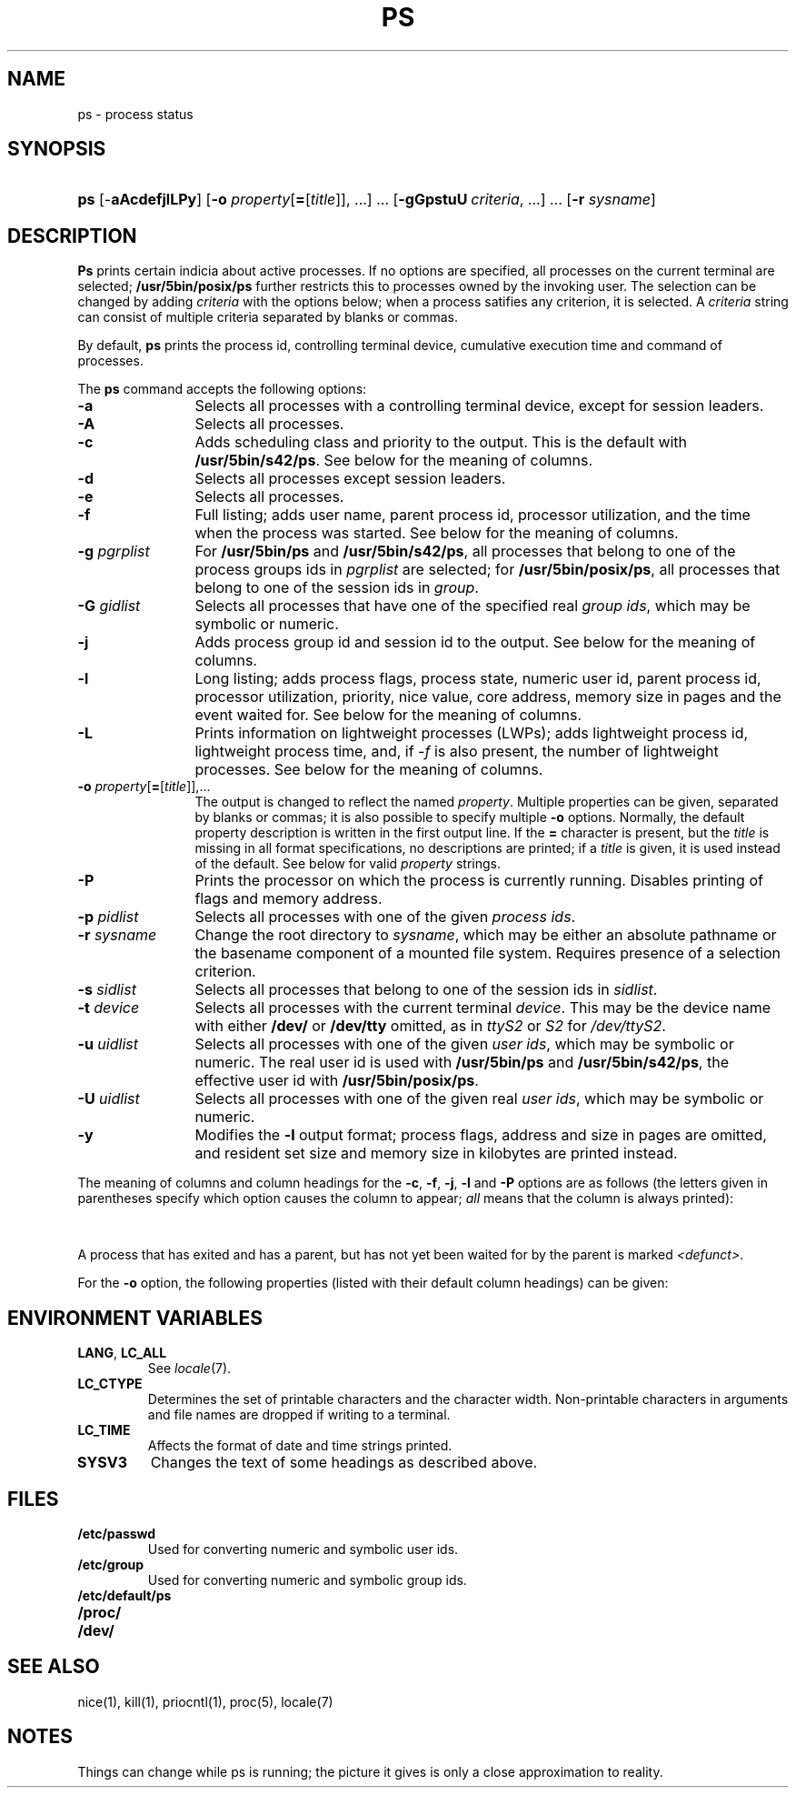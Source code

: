 '\" t
.\" Sccsid @(#)ps.1	1.39 (gritter) 9/25/04
.\" Parts taken from ps(1), Unix 7th edition:
.\" Copyright(C) Caldera International Inc. 2001-2002. All rights reserved.
.\"
.\" Redistribution and use in source and binary forms, with or without
.\" modification, are permitted provided that the following conditions
.\" are met:
.\"   Redistributions of source code and documentation must retain the
.\"    above copyright notice, this list of conditions and the following
.\"    disclaimer.
.\"   Redistributions in binary form must reproduce the above copyright
.\"    notice, this list of conditions and the following disclaimer in the
.\"    documentation and/or other materials provided with the distribution.
.\"   All advertising materials mentioning features or use of this software
.\"    must display the following acknowledgement:
.\"      This product includes software developed or owned by Caldera
.\"      International, Inc.
.\"   Neither the name of Caldera International, Inc. nor the names of
.\"    other contributors may be used to endorse or promote products
.\"    derived from this software without specific prior written permission.
.\"
.\" USE OF THE SOFTWARE PROVIDED FOR UNDER THIS LICENSE BY CALDERA
.\" INTERNATIONAL, INC. AND CONTRIBUTORS ``AS IS'' AND ANY EXPRESS OR
.\" IMPLIED WARRANTIES, INCLUDING, BUT NOT LIMITED TO, THE IMPLIED
.\" WARRANTIES OF MERCHANTABILITY AND FITNESS FOR A PARTICULAR PURPOSE
.\" ARE DISCLAIMED. IN NO EVENT SHALL CALDERA INTERNATIONAL, INC. BE
.\" LIABLE FOR ANY DIRECT, INDIRECT INCIDENTAL, SPECIAL, EXEMPLARY, OR
.\" CONSEQUENTIAL DAMAGES (INCLUDING, BUT NOT LIMITED TO, PROCUREMENT OF
.\" SUBSTITUTE GOODS OR SERVICES; LOSS OF USE, DATA, OR PROFITS; OR
.\" BUSINESS INTERRUPTION) HOWEVER CAUSED AND ON ANY THEORY OF LIABILITY,
.\" WHETHER IN CONTRACT, STRICT LIABILITY, OR TORT (INCLUDING NEGLIGENCE
.\" OR OTHERWISE) ARISING IN ANY WAY OUT OF THE USE OF THIS SOFTWARE,
.\" EVEN IF ADVISED OF THE POSSIBILITY OF SUCH DAMAGE.
.TH PS 1 "9/25/04" "Heirloom Toolchest" "User Commands"
.SH NAME
ps \- process status
.SH SYNOPSIS
.HP
.ad l
.nh
\fBps\fR [\-\fBaAcdefjlLPy\fR]
[\fB\-o\fI property\fR[\fB=\fR[\fItitle\fR]], ...\fR]\ ...
[\fB\-gGpstuU\fI\ criteria\fR, ...]\ ...
[\fB\-r \fIsysname\fR]
.br
.hy 1
.ad b
.SH DESCRIPTION
.B Ps
prints certain indicia about active processes.
If no options are specified,
all processes on the current terminal are selected;
.B /usr/5bin/posix/ps
further restricts this to processes owned by the invoking user.
The selection can be changed
by adding
.I criteria
with the options below;
when a process satifies any criterion,
it is selected.
A
.I criteria
string can consist
of multiple criteria
separated by blanks or commas.
.PP
By default,
.B ps
prints the process id,
controlling terminal device,
cumulative execution time
and command of processes.
.PP
The
.B ps
command accepts the following options:
.TP 12
.B \-a
Selects all processes with a controlling terminal device,
except for session leaders.
.TP 12
.B \-A
Selects all processes.
.TP 12
.B \-c
Adds scheduling class and priority to the output.
This is the default with
.BR /usr/5bin/s42/ps .
See below for the meaning of columns.
.TP 12
.B \-d
Selects all processes except session leaders.
.TP 12
.B \-e
Selects all processes.
.TP 12
.B \-f
Full listing;
adds user name, parent process id,
processor utilization,
and the time when the process was started.
See below for the meaning of columns.
.TP 12
\fB\-g\fI pgrplist\fR
For
.B /usr/5bin/ps
and
.BR /usr/5bin/s42/ps ,
all processes that belong to one of the process groups ids in
.I pgrplist
are selected;
for
.BR /usr/5bin/posix/ps ,
all processes that belong to one of the session ids in
.IR group .
.TP 12
\fB\-G\fI gidlist\fR
Selects all processes that have one of the specified real \fIgroup ids\fR,
which may be symbolic or numeric.
.TP 12
.B \-j
Adds process group id and session id to the output.
See below for the meaning of columns.
.TP 12
.B \-l
Long listing;
adds process flags, process state,
numeric user id,
parent process id,
processor utilization,
priority, nice value,
core address,
memory size in pages and the event waited for.
See below for the meaning of columns.
.TP
.B \-L
.hw LWPs
Prints information on lightweight processes (LWPs);
adds lightweight process id,
lightweight process time,
and, if \fI\-f\fR is also present,
the number of lightweight processes.
See below for the meaning of columns.
.TP 12
\fB\-o\fI property\fR[\fB=\fR[\fItitle\fR]],...
The output is changed to reflect the named
.IR property .
Multiple properties can be given,
separated by blanks or commas;
it is also possible to specify multiple
.B \-o
options.
Normally, the default property description is
written in the first output line.
If the
.B = 
character is present, but the
.I title
is missing in all format specifications,
no descriptions are printed;
if a
.I title
is given, it is used instead of the default.
See below for valid
.I property
strings.
.TP 12
.B \-P
Prints the processor on which the process is currently running.
Disables printing of flags and memory address.
.TP 12
\fB\-p\fI pidlist\fR
Selects all processes with one of the given \fIprocess ids\fR.
.TP 12
\fB\-r\fI sysname\fR
Change the root directory to
.IR sysname ,
which may be either an absolute pathname
or the basename component of a mounted file system.
Requires presence of a selection criterion.
.TP 12
\fB\-s\fI sidlist\fR
Selects all processes that belong to one of the session ids in
.IR sidlist .
.TP 12
\fB\-t\fI device\fR
Selects all processes with the current terminal
.IR device .
This may be the device name with either
.B /dev/
or
.B /dev/tty
omitted,
as in
.I ttyS2
or
.I S2
for
.IR /dev/ttyS2 .
.TP 12
\fB\-u\fI uidlist\fR
Selects all processes with one of the given \fIuser ids\fR,
which may be symbolic or numeric.
The real user id is used with
.B /usr/5bin/ps
and
.BR /usr/5bin/s42/ps ,
the effective user id with
.BR /usr/5bin/posix/ps .
.TP 12
\fB\-U\fI uidlist\fR
Selects all processes with one of the given real \fIuser ids\fR,
which may be symbolic or numeric.
.TP 12
.B \-y
Modifies the
.B \-l
output format;
process flags, address and size in pages are omitted,
and resident set size
and memory size in kilobytes are printed instead.
.PP
The meaning of columns and column headings
for the
.BR \-c ,
.BR \-f ,
.BR \-j ,
.BR \-l
and
.B \-P
options are as follows
(the letters given in parentheses specify which option
causes the column to appear;
\fIall\fR means that the column is always printed):
.PP
.TS
l2 l2 l s s
l2 l2 l2 l4 l.
F	(l)	T{
Flags associated with the process
(octal and additive):
T}
			01	in core;
			02	system process;
			04	T{
locked in core (e.g. for physical I/O);
T}
			10	being swapped;
			20	being traced by another process.
.T&
l2 l2 l s s
l2 l2 l2 l4 l.
S	(l)	The state of the process:
			O	running on a processor;
			R	runnable (on run queue);
			S	sleeping;
			I	intermediate;
			Z	terminated;
			T	stopped;
			X	allocating memory.
.T&
l2 l2 l s s.
UID	(f,l)	T{
The real user ID of the process owner,
or, for \fB/usr/5bin/posix/ps\fR,
the effective user ID.
With the \fB\-l\fR
option,
a numeric ID is printed,
otherwise the user name.
T}
PID	(all)	T{
The process id of the process;
as in certain cults
it is possible to kill a process
if you know its true name.
T}
PPID	(f,j,l)	The process ID of the parent process.
PGID	(j)	The process group ID of the process.
SID	(j)	The session ID of the process.
LWP	(L)	The lightweight process ID of the process.
NLWP	(fL)	T{
The number of lightweight processes
in the process.
T}
PSR	(P)	T{
The processor on which the process is currently running.
T}
C	(f,l)	Processor utilization for scheduling.
CLS	(c)	Scheduling class.
PRI	(c,l)	T{
Priority.
With \fB\-l\fR, high numbers mean low priority.
With \fB\-c\fR, high numbers mean high priority;
time-sharing processes have priorities below 60;
for real-time processes,
the priority is computed as \fI100 + scheduling priority.\fR
T}
NI	(l)	Nice value, used in priority computation.
ADDR	(l)	The core address of the process.
RSS	(ly)	T{
The amount of memory in kilobytes
currently present in core.
T}
SZ	(l)	T{
The size in pages of the core image of the process.
If the \fB\-y\fR option is also given,
the size is printed in kilobytes.
T}
WCHAN	(l)	T{
The event for which the process is waiting or sleeping;
if blank, the process is running.
T}
.\" Trailing no-break-spaces guarantee a minimum table width for nroff
.\" without restricting troff to select the same.
STIME	(f)	The time when the process was started.\ \ \ \ \ \ 
TTY	(all)	T{
The controlling tty for the process.
T}
TIME	(all)	T{
The cumulative execution time for the process.
T}
LTIME	(L)	T{
The cumulative execution time for the lightweight process.
T}
COMD	(all)	T{
The command name;
with the \fB\-f\fR option,
the command line.
The heading `CMD' is printed
for \fB/usr/5bin/posix/ps\fR;
the heading `COMMAND' is printed
if the \fBSYSV3\fR
environment variable is set
and the \fI\-l\fR option is not present.
T}
.TE
.PP
A process that has exited and has a parent,
but has not yet been waited for by the parent
is marked
.IR <defunct> .
.PP
For the
.B \-o
option, the following properties
(listed with their default column headings)
can be given:
.PP
.TS
lfB2 l2 l.
user	USER	Effective user name.
ruser	RUSER	Real user name.
group	GROUP	Effective group name.
rgroup	RGROUP	Real group name.
pid	PID	Process id.
ppid	PPID	Parent process id.
pgid	PGID	Process group id.
sid	SID	Session id.
class	CLASS	Scheduling class.
pcpu	%CPU	Processor usage in percent.
vsz	VSZ	Memory usage in kilobytes.
nice	NI	Nice value.
etime	ELAPSED	Time elapsed since the process was started.
time	TIME	Cumulative execution time.
tty	TTY	Controlling terminal device.
comm	COMMAND	The first command line argument.
args	COMMAND	Command line arguments separated by spaces.
f	F	Process flags.
s	S	Process state.
c	C	Processor utilization for scheduling.
uid	UID	Numeric effective user id.
ruid	RUID	Numeric real user id.
gid	GID	Numeric effective group id.
rgid	RGID	Numeric real group id.
pri	PRI	Priority; high numbers mean high priority.
opri	PRI	Priority; high numbers mean low priority.
psr	PSR	Processor.
addr	ADDR	Core address.
osz	SZ	Memory size in pages.
wchan	WCHAN	Event for which the process is waiting.
stime	STIME	T{
Start time of the process (may contain whitespace).
T}
rss	RSS	Resident set size in kilobytes.
pmem	%MEM	Memory usage in percent.
fname	COMMAND	T{
.ad l
.nr ol \n(.l
.ll 39n
The first eight characters of the executable file for the process.
.br
.ll \n(olu
.ad b
T}
.TE
.SH "ENVIRONMENT VARIABLES"
.TP
.BR LANG ", " LC_ALL
See
.IR locale (7).
.TP
.B LC_CTYPE
Determines the set of printable characters
and the character width.
Non-printable characters in arguments and file names
are dropped if writing to a terminal.
.TP
.B LC_TIME
Affects the format of date and time strings printed.
.TP
.B SYSV3
Changes the text of some headings as described above.
.SH FILES
.TP
.B /etc/passwd
Used for converting numeric and symbolic user ids.
.TP
.B /etc/group
Used for converting numeric and symbolic group ids.
.TP
.B /etc/default/ps
.TP
.B /proc/
.TP
.B /dev/
.SH "SEE ALSO"
nice(1),
kill(1),
priocntl(1),
proc(5),
locale(7)
.SH NOTES
Things can change while ps is running;
the picture it gives is only a close approximation to reality.
